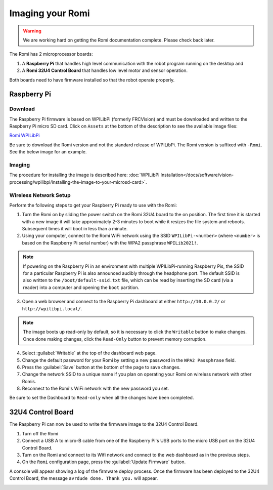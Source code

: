 Imaging your Romi
=================

.. warning:: We are working hard on getting the Romi documentation complete. Please check back later.

The Romi has 2 microprocessor boards:

#. A **Raspberry Pi** that handles high level communication with the robot program running on the desktop and
#. A **Romi 32U4 Control Board** that handles low level motor and sensor operation.

Both boards need to have firmware installed so that the robot operate properly.

Raspberry Pi
------------

Download
^^^^^^^^

The Raspberry Pi firmware is based on WPILibPi (formerly FRCVision) and must be downloaded and written to the Raspberry Pi micro SD card. Click on ``Assets`` at the bottom of the description to see the available image files:

`Romi WPILibPi <https://github.com/wpilibsuite/WPILibPi/releases>`__

Be sure to download the Romi version and not the standard release of WPILibPi. The Romi version is suffixed with ``-Romi``. See the below image for an example.

.. image:: images/imaging-romi/romi-download.png
   :alt: GitHub Romi Release

Imaging
^^^^^^^

The procedure for installing the image is described here: :doc:`WPILibPi Installation</docs/software/vision-processing/wpilibpi/installing-the-image-to-your-microsd-card>`.

Wireless Network Setup
^^^^^^^^^^^^^^^^^^^^^^

Perform the following steps to get your Raspberry Pi ready to use with the Romi:

1. Turn the Romi on by sliding the power switch on the Romi 32U4 board to the on position. The first time it is started with a new image it will take approximately 2-3 minutes to boot while it resizes the file system and reboots. Subsequent times it will boot in less than a minute.

2. Using your computer, connect to the Romi WiFi network using the SSID ``WPILibPi-<number>`` (where ``<number>`` is based on the Raspberry Pi serial number) with the WPA2 passphrase ``WPILib2021!``.

.. note:: If powering on the Raspberry Pi in an environment with multiple WPILibPi-running Raspberry Pis, the SSID for a particular Raspberry Pi is also announced audibly through the headphone port. The default SSID is also written to the ``/boot/default-ssid.txt`` file, which can be read by inserting the SD card (via a reader) into a computer and opening the ``boot`` partition.

3. Open a web browser and connect to the Raspberry Pi dashboard at either ``http://10.0.0.2/`` or ``http://wpilibpi.local/``.

.. note:: The image boots up read-only by default, so it is necessary to click the ``Writable`` button to make changes. Once done making changes, click the ``Read-Only`` button to prevent memory corruption.

4. Select :guilabel:`Writable` at the top of the dashboard web page.

5. Change the default password for your Romi by setting a new password in the ``WPA2 Passphrase`` field.

6. Press the :guilabel:`Save` button at the bottom of the page to save changes.

7. Change the network SSID to a unique name if you plan on operating your Romi on wireless network with other Romis.

8. Reconnect to the Romi's WiFi network with the new password you set.

Be sure to set the Dashboard to ``Read-only`` when all the changes have been completed.

.. image:: images/imaging-romi/network-settings.png
   :alt: Romi web dashboard network settings

32U4 Control Board
------------------

The Raspberry Pi can now be used to write the firmware image to the 32U4 Control Board.

#. Turn off the Romi
#. Connect a USB A to micro-B cable from one of the Raspberry Pi's USB ports to the micro USB port on the 32U4 Control Board.
#. Turn on the Romi and connect to its Wifi network and connect to the web dashboard as in the previous steps.
#. On the ``Romi`` configuration page, press the :guilabel:`Update Firmware` button.

.. image:: images/imaging-romi/firmware-upload-before.png
   :alt: The firmware update button before updating firmware

A console will appear showing a log of the firmware deploy process. Once the firmware has been deployed to the 32U4 Control Board, the message ``avrdude done. Thank you.`` will appear.

.. image:: images/imaging-romi/firmware-upload-after.png
   :alt: The firmware update log showing the completed firmware update
